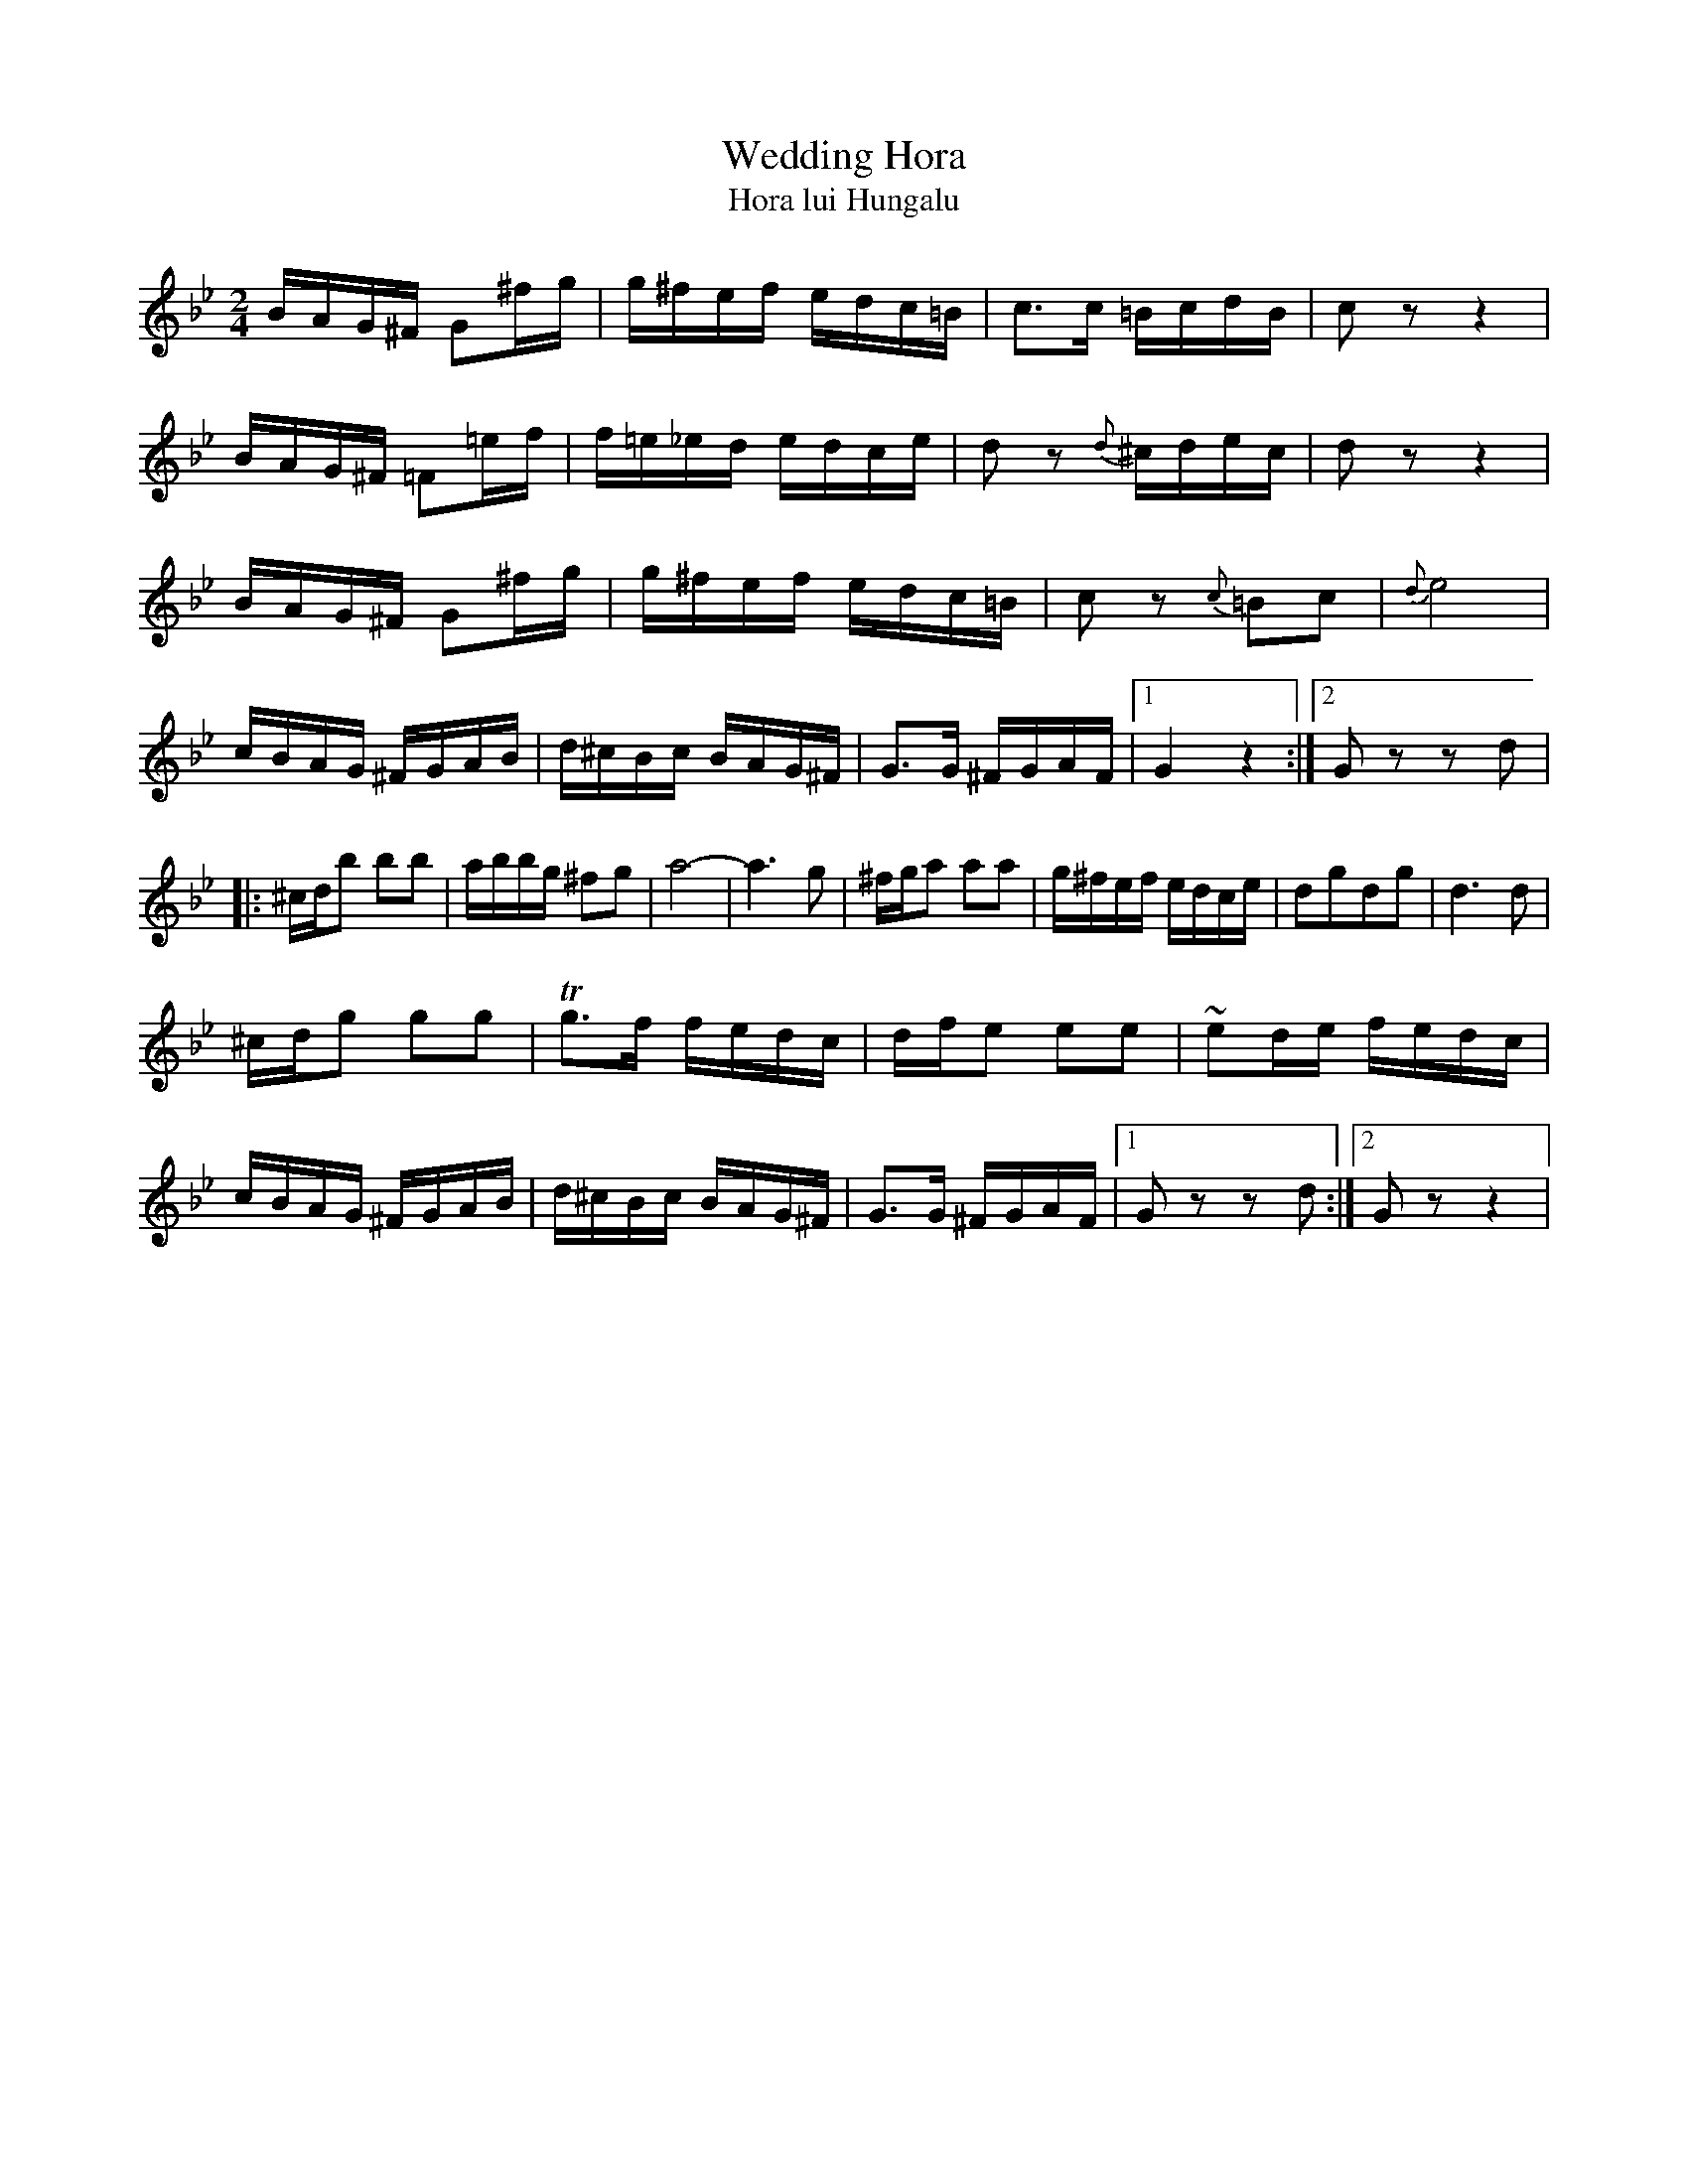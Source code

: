 X:1003
T: Wedding Hora
T: Hora lui Hungalu
M: 2/4
L: 1/16
K: Gmin
BAG^F G2^fg|g^fef edc=B|c3c =BcdB|c2z2 z4|
BAG^F =F2=ef|f=e_ed edce|d2z2 {d}^cdec|d2z2 z4|
BAG^F G2^fg|g^fef edc=B|c2 z2 {c}=B2c2|{d}e8|
cBAG ^FGAB|d^cBc BAG^F|G3G ^FGAF|[1G4 z4:|[2G2 z2 z2 d2|
|: ^cdb2 b2b2|abbg ^f2g2|a8-|a6 g2|^fga2 a2a2|g^fef edce|d2g2d2g2|d6 d2|
^cdg2 g2g2|Tg3f fedc|dfe2 e2e2|~e2de fedc|
cBAG ^FGAB|d^cBc BAG^F|G3G ^FGAF|[1 G2 z2 z2 d2:|[2G2 z2 z4|
